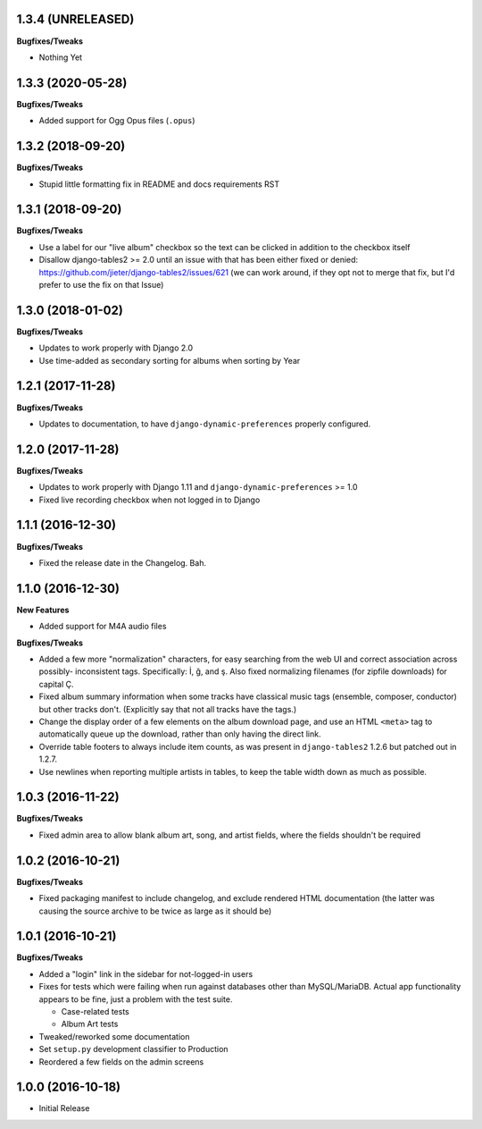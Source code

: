 1.3.4 (UNRELEASED)
------------------

**Bugfixes/Tweaks**

- Nothing Yet

1.3.3 (2020-05-28)
------------------

**Bugfixes/Tweaks**

- Added support for Ogg Opus files (``.opus``)

1.3.2 (2018-09-20)
------------------

**Bugfixes/Tweaks**

- Stupid little formatting fix in README and docs requirements RST

1.3.1 (2018-09-20)
------------------

**Bugfixes/Tweaks**

- Use a label for our "live album" checkbox so the text can be clicked
  in addition to the checkbox itself
- Disallow django-tables2 >= 2.0 until an issue with that has been either
  fixed or denied: https://github.com/jieter/django-tables2/issues/621
  (we can work around, if they opt not to merge that fix, but I'd prefer
  to use the fix on that Issue)

1.3.0 (2018-01-02)
------------------

**Bugfixes/Tweaks**

- Updates to work properly with Django 2.0
- Use time-added as secondary sorting for albums when sorting by Year

1.2.1 (2017-11-28)
------------------

**Bugfixes/Tweaks**

- Updates to documentation, to have ``django-dynamic-preferences``
  properly configured.

1.2.0 (2017-11-28)
------------------

**Bugfixes/Tweaks**

- Updates to work properly with Django 1.11 and
  ``django-dynamic-preferences`` >= 1.0
- Fixed live recording checkbox when not logged in to Django

1.1.1 (2016-12-30)
------------------

**Bugfixes/Tweaks**

- Fixed the release date in the Changelog.  Bah.

1.1.0 (2016-12-30)
------------------

**New Features**

- Added support for M4A audio files

**Bugfixes/Tweaks**

- Added a few more "normalization" characters, for easy searching
  from the web UI and correct association across possibly-
  inconsistent tags.  Specifically: İ, ğ, and ş.  Also fixed
  normalizing filenames (for zipfile downloads) for capital Ç.
- Fixed album summary information when some tracks have classical
  music tags (ensemble, composer, conductor) but other tracks
  don't.  (Explicitly say that not all tracks have the tags.)
- Change the display order of a few elements on the album download
  page, and use an HTML ``<meta>`` tag to automatically queue up
  the download, rather than only having the direct link.
- Override table footers to always include item counts, as was
  present in ``django-tables2`` 1.2.6 but patched out in 1.2.7.
- Use newlines when reporting multiple artists in tables, to keep
  the table width down as much as possible.

1.0.3 (2016-11-22)
------------------

**Bugfixes/Tweaks**

- Fixed admin area to allow blank album art, song, and
  artist fields, where the fields shouldn't be required

1.0.2 (2016-10-21)
------------------

**Bugfixes/Tweaks**

- Fixed packaging manifest to include changelog, and exclude
  rendered HTML documentation (the latter was causing the source
  archive to be twice as large as it should be)

1.0.1 (2016-10-21)
------------------

**Bugfixes/Tweaks**

- Added a "login" link in the sidebar for not-logged-in users
- Fixes for tests which were failing when run against databases
  other than MySQL/MariaDB.  Actual app functionality appears to
  be fine, just a problem with the test suite.

  - Case-related tests
  - Album Art tests

- Tweaked/reworked some documentation
- Set ``setup.py`` development classifier to Production
- Reordered a few fields on the admin screens

1.0.0 (2016-10-18)
------------------

- Initial Release
